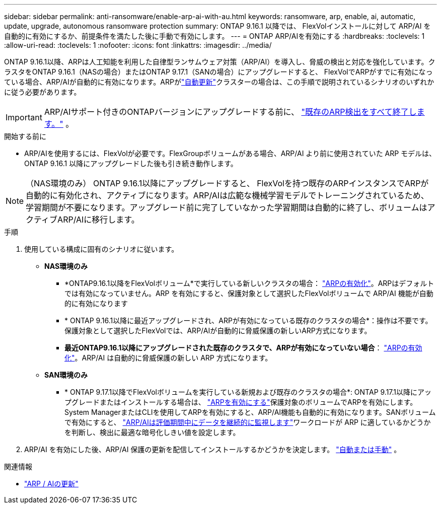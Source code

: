 ---
sidebar: sidebar 
permalink: anti-ransomware/enable-arp-ai-with-au.html 
keywords: ransomware, arp, enable, ai, automatic, update, upgrade, autonomous ransomware protection 
summary: ONTAP 9.16.1 以降では、 FlexVolインストールに対して ARP/AI を自動的に有効にするか、前提条件を満たした後に手動で有効にします。 
---
= ONTAP ARP/AIを有効にする
:hardbreaks:
:toclevels: 1
:allow-uri-read: 
:toclevels: 1
:nofooter: 
:icons: font
:linkattrs: 
:imagesdir: ../media/


[role="lead"]
ONTAP 9.16.1以降、ARPは人工知能を利用した自律型ランサムウェア対策（ARP/AI）を導入し、脅威の検出と対応を強化しています。クラスタをONTAP 9.16.1（NASの場合）またはONTAP 9.17.1（SANの場合）にアップグレードすると、 FlexVolでARPがすでに有効になっている場合、ARP/AIが自動的に有効になります。ARPがlink:../update/enable-automatic-updates-task.html["自動更新"]クラスターの場合は、この手順で説明されているシナリオのいずれかに従う必要があります。


IMPORTANT: ARP/AIサポート付きのONTAPバージョンにアップグレードする前に、 link:../upgrade/arp-warning-clear.html["既存のARP検出をすべて終了します。"] 。

.開始する前に
* ARP/AIを使用するには、FlexVolが必要です。FlexGroupボリュームがある場合、ARP/AI より前に使用されていた ARP モデルは、 ONTAP 9.16.1 以降にアップグレードした後も引き続き動作します。



NOTE: （NAS環境のみ） ONTAP 9.16.1以降にアップグレードすると、 FlexVolを持つ既存のARPインスタンスでARPが自動的に有効化され、アクティブになります。ARP/AIは広範な機械学習モデルでトレーニングされているため、学習期間が不要になります。アップグレード前に完了していなかった学習期間は自動的に終了し、ボリュームはアクティブARP/AIに移行します。

.手順
. 使用している構成に固有のシナリオに従います。
+
** *NAS環境のみ*
+
*** *ONTAP9.16.1以降をFlexVolボリューム*で実行している新しいクラスタの場合： link:enable-task.html["ARPの有効化"]。ARPはデフォルトでは有効になっていません。ARP を有効にすると、保護対象として選択したFlexVolボリュームで ARP/AI 機能が自動的に有効になります
*** * ONTAP 9.16.1以降に最近アップグレードされ、ARPが有効になっている既存のクラスタの場合*：操作は不要です。保護対象として選択したFlexVolでは、ARP/AIが自動的に脅威保護の新しいARP方式になります。
*** *最近ONTAP9.16.1以降にアップグレードされた既存のクラスタで、ARPが有効になっていない場合*： link:enable-task.html["ARPの有効化"]。ARP/AI は自動的に脅威保護の新しい ARP 方式になります。


** *SAN環境のみ*
+
*** * ONTAP 9.17.1以降でFlexVolボリュームを実行している新規および既存のクラスタの場合*: ONTAP 9.17.1以降にアップグレードまたはインストールする場合は、 link:enable-task.html["ARPを有効にする"]保護対象のボリュームでARPを有効にします。System ManagerまたはCLIを使用してARPを有効にすると、ARP/AI機能も自動的に有効になります。SANボリュームで有効にすると、 link:respond-san-entropy-eval-period.html["ARP/AIは評価期間中にデータを継続的に監視します"]ワークロードが ARP に適しているかどうかを判断し、検出に最適な暗号化しきい値を設定します。




. ARP/AI を有効にした後、ARP/AI 保護の更新を配信してインストールするかどうかを決定します。 link:arp-ai-automatic-updates.html["自動または手動"] 。


.関連情報
* link:arp-ai-automatic-updates.html["ARP / AIの更新"]

